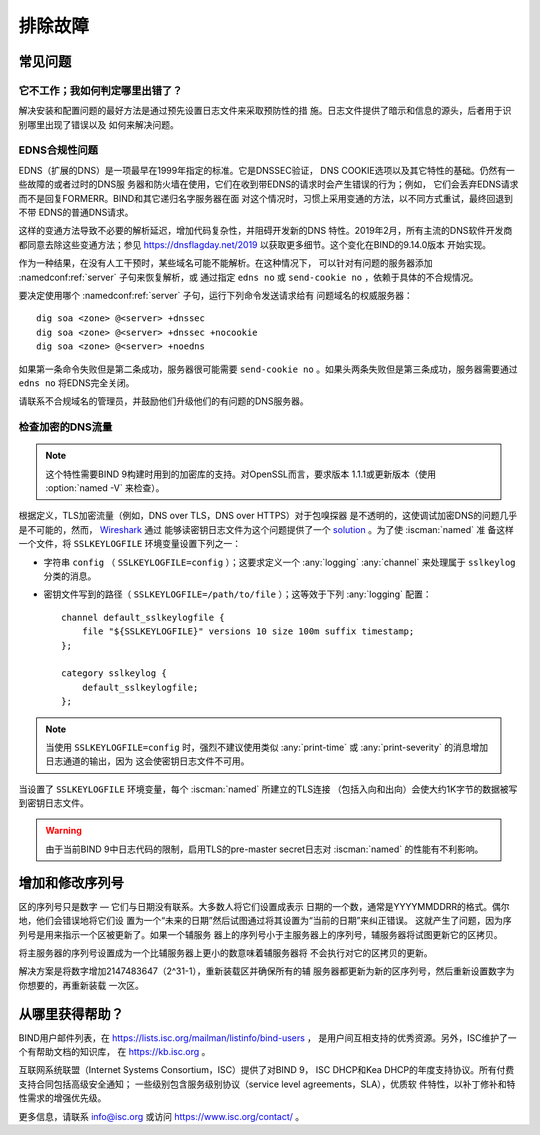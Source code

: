 .. Copyright (C) Internet Systems Consortium, Inc. ("ISC")
..
.. SPDX-License-Identifier: MPL-2.0
..
.. This Source Code Form is subject to the terms of the Mozilla Public
.. License, v. 2.0.  If a copy of the MPL was not distributed with this
.. file, you can obtain one at https://mozilla.org/MPL/2.0/.
..
.. See the COPYRIGHT file distributed with this work for additional
.. information regarding copyright ownership.

.. _troubleshooting:

排除故障
===============

.. _common_problems:

常见问题
---------------

它不工作；我如何判定哪里出错了？
~~~~~~~~~~~~~~~~~~~~~~~~~~~~~~~~~~~

解决安装和配置问题的最好方法是通过预先设置日志文件来采取预防性的措
施。日志文件提供了暗示和信息的源头，后者用于识别哪里出现了错误以及
如何来解决问题。

EDNS合规性问题
~~~~~~~~~~~~~~~~~~~~~~

EDNS（扩展的DNS）是一项最早在1999年指定的标准。它是DNSSEC验证，
DNS COOKIE选项以及其它特性的基础。仍然有一些故障的或者过时的DNS服
务器和防火墙在使用，它们在收到带EDNS的请求时会产生错误的行为；例如，
它们会丢弃EDNS请求而不是回复FORMERR。BIND和其它递归名字服务器在面
对这个情况时，习惯上采用变通的方法，以不同方式重试，最终回退到不带
EDNS的普通DNS请求。

这样的变通方法导致不必要的解析延迟，增加代码复杂性，并阻碍开发新的DNS
特性。2019年2月，所有主流的DNS软件开发商都同意去除这些变通方法；参见
https://dnsflagday.net/2019 以获取更多细节。这个变化在BIND的9.14.0版本
开始实现。

作为一种结果，在没有人工干预时，某些域名可能不能解析。在这种情况下，
可以针对有问题的服务器添加 :namedconf:ref:`server` 子句来恢复解析，或
通过指定 ``edns no`` 或 ``send-cookie no`` ，依赖于具体的不合规情况。

要决定使用哪个 :namedconf:ref:`server` 子句，运行下列命令发送请求给有
问题域名的权威服务器：

::

           dig soa <zone> @<server> +dnssec
           dig soa <zone> @<server> +dnssec +nocookie
           dig soa <zone> @<server> +noedns

如果第一条命令失败但是第二条成功，服务器很可能需要
``send-cookie no`` 。如果头两条失败但是第三条成功，服务器需要通过
``edns no`` 将EDNS完全关闭。

请联系不合规域名的管理员，并鼓励他们升级他们的有问题的DNS服务器。

检查加密的DNS流量
~~~~~~~~~~~~~~~~~~~~~~~~~~~~~~~~

.. note::

   这个特性需要BIND 9构建时用到的加密库的支持。对OpenSSL而言，要求版本
   1.1.1或更新版本（使用 :option:`named -V` 来检查）。

根据定义，TLS加密流量（例如，DNS over TLS，DNS over HTTPS）对于包嗅探器
是不透明的，这使调试加密DNS的问题几乎是不可能的，然而， Wireshark_ 通过
能够读密钥日志文件为这个问题提供了一个 solution_ 。为了使 :iscman:`named` 准
备这样一个文件，将 ``SSLKEYLOGFILE`` 环境变量设置下列之一：

- 字符串 ``config`` （ ``SSLKEYLOGFILE=config`` ）；这要求定义一个
  :any:`logging` :any:`channel` 来处理属于 ``sslkeylog`` 分类的消息。

- 密钥文件写到的路径（ ``SSLKEYLOGFILE=/path/to/file`` ）；这等效于下列
  :any:`logging` 配置：

  ::

     channel default_sslkeylogfile {
         file "${SSLKEYLOGFILE}" versions 10 size 100m suffix timestamp;
     };

     category sslkeylog {
         default_sslkeylogfile;
     };

.. note::

   当使用 ``SSLKEYLOGFILE=config`` 时，强烈不建议使用类似
   :any:`print-time` 或 :any:`print-severity` 的消息增加日志通道的输出，因为
   这会使密钥日志文件不可用。

当设置了 ``SSLKEYLOGFILE`` 环境变量，每个 :iscman:`named` 所建立的TLS连接
（包括入向和出向）会使大约1K字节的数据被写到密钥日志文件。

.. warning::

   由于当前BIND 9中日志代码的限制，启用TLS的pre-master secret日志对
   :iscman:`named` 的性能有不利影响。

.. _Wireshark: https://www.wireshark.org/
.. _solution: https://wiki.wireshark.org/TLS#tls-decryption

增加和修改序列号
-------------------------------------------

区的序列号只是数字 — 它们与日期没有联系。大多数人将它们设置成表示
日期的一个数，通常是YYYYMMDDRR的格式。偶尔地，他们会错误地将它们设
置为一个“未来的日期”然后试图通过将其设置为“当前的日期”来纠正错误。
这就产生了问题，因为序列号是用来指示一个区被更新了。如果一个辅服务
器上的序列号小于主服务器上的序列号，辅服务器将试图更新它的区拷贝。

将主服务器的序列号设置成为一个比辅服务器上更小的数意味着辅服务器将
不会执行对它的区拷贝的更新。

解决方案是将数字增加2147483647（2^31-1），重新装载区并确保所有的辅
服务器都更新为新的区序列号，然后重新设置数字为你想要的，再重新装载
一次区。

.. _more_help:

从哪里获得帮助？
---------------------
BIND用户邮件列表，在 https://lists.isc.org/mailman/listinfo/bind-users ，
是用户间互相支持的优秀资源。另外，ISC维护了一个有帮助文档的知识库，
在 https://kb.isc.org 。

互联网系统联盟（Internet Systems Consortium，ISC）提供了对BIND 9，
ISC DHCP和Kea DHCP的年度支持协议。所有付费支持合同包括高级安全通知；
一些级别包含服务级别协议（service level agreements，SLA），优质软
件特性，以补丁修补和特性需求的增强优先级。

更多信息，请联系 info@isc.org 或访问 https://www.isc.org/contact/ 。
